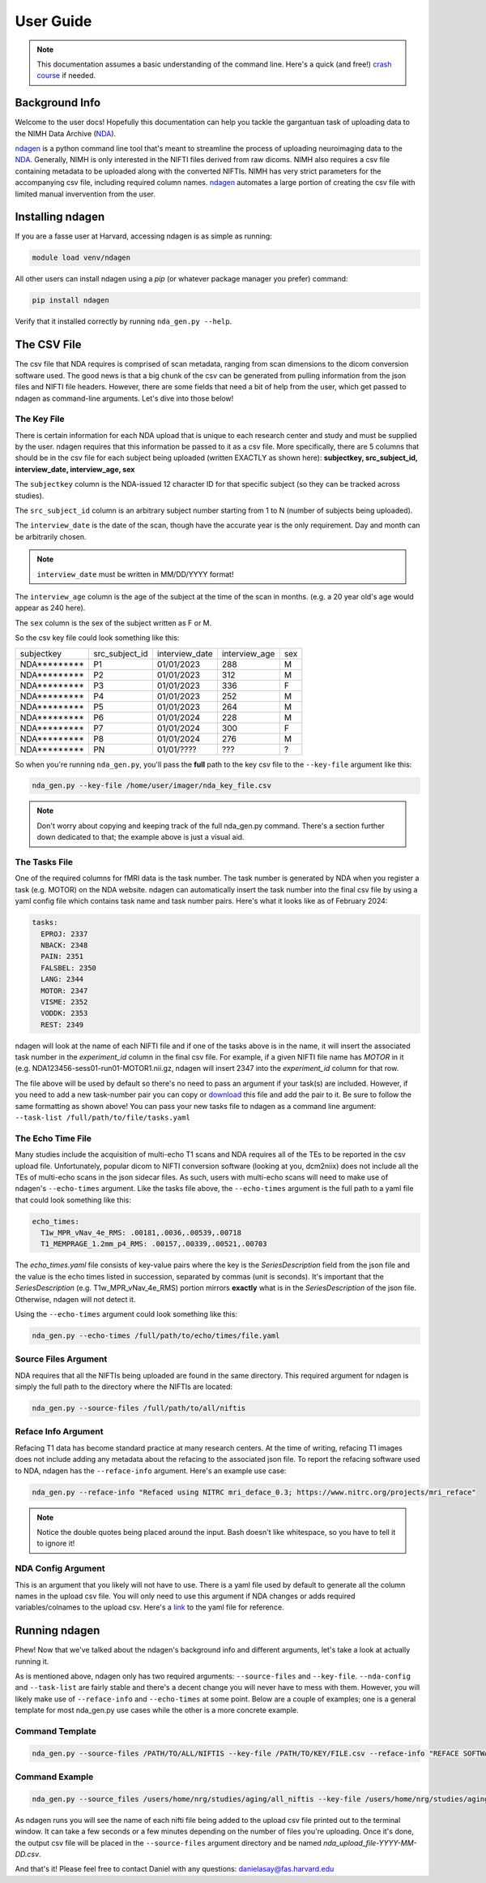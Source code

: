 User Guide
==========
.. _NDA: https://nda.nih.gov/
.. _ndagen: https://github.com/harvard-nrg/ndagen

.. note::
    This documentation assumes a basic understanding of the command line. Here's a quick (and free!) `crash course <https://www.codecademy.com/learn/learn-the-command-line>`_ if needed.

Background Info
---------------
Welcome to the user docs! Hopefully this documentation can help you tackle the gargantuan task of uploading data to the NIMH Data Archive (`NDA`_).

`ndagen`_ is a python command line tool that's meant to streamline the process of uploading neuroimaging data to the `NDA`_. Generally, NIMH is only interested in the NIFTI files derived from raw dicoms. NIMH also requires a csv file containing metadata to be uploaded along with the converted NIFTIs. NIMH has very strict parameters for the accompanying csv file, including required column names. `ndagen`_ automates a large portion of creating the csv file with limited manual invervention from the user.


Installing ndagen
-----------------
If you are a fasse user at Harvard, accessing ndagen is as simple as running:

.. code-block:: shell

    module load venv/ndagen

All other users can install ndagen using a `pip` (or whatever package manager you prefer) command:

.. code-block:: shell
  
    pip install ndagen


Verify that it installed correctly by running ``nda_gen.py --help``.

The CSV File
------------
The csv file that NDA requires is comprised of scan metadata, ranging from scan dimensions to the dicom conversion software used. The good news is that a big chunk of the csv can be generated from pulling information from the json files and NIFTI file headers. However, there are some fields that need a bit of help from the user, which get passed to ndagen as command-line arguments. Let's dive into those below!

The Key File
^^^^^^^^^^^^
There is certain information for each NDA upload that is unique to each research center and study and must be supplied by the user. ndagen requires that this information be passed to it as a csv file. More specifically, there are 5 columns that should be in the csv file for each subject being uploaded (written EXACTLY as shown here): **subjectkey, src_subject_id, interview_date, interview_age, sex**

The ``subjectkey`` column is the NDA-issued 12 character ID for that specific subject (so they can be tracked across studies).

The ``src_subject_id`` column is an arbitrary subject number starting from 1 to N (number of subjects being uploaded).

The ``interview_date`` is the date of the scan, though have the accurate year is the only requirement. Day and month can be arbitrarily chosen. 

.. note::
    ``interview_date`` must be written in MM/DD/YYYY format!

The ``interview_age`` column is the age of the subject at the time of the scan in months. (e.g. a 20 year old's age would appear as 240 here).

The ``sex`` column is the sex of the subject written as F or M.

So the csv key file could look something like this:

.. csv-table::

    subjectkey,src_subject_id,interview_date,interview_age,sex
    NDA*********,P1,01/01/2023,288,M
    NDA*********,P2,01/01/2023,312,M
    NDA*********,P3,01/01/2023,336,F
    NDA*********,P4,01/01/2023,252,M
    NDA*********,P5,01/01/2023,264,M
    NDA*********,P6,01/01/2024,228,M
    NDA*********,P7,01/01/2024,300,F
    NDA*********,P8,01/01/2024,276,M
    NDA*********,PN,01/01/????,???,?

So when you're running ``nda_gen.py``, you'll pass the **full** path to the key csv file to the ``--key-file`` argument like this:

.. code-block:: shell
    
    nda_gen.py --key-file /home/user/imager/nda_key_file.csv

.. note::
    Don't worry about copying and keeping track of the full nda_gen.py command. There's a section further down dedicated to that; the example above is just a visual aid.

The Tasks File
^^^^^^^^^^^^^^
One of the required columns for fMRI data is the task number. The task number is generated by NDA when you register a task (e.g. MOTOR) on the NDA website. ndagen can automatically insert the task number into the final csv file by using a yaml config file which contains task name and task number pairs. Here's what it looks like as of February 2024:

.. code-block:: yaml

    tasks:
      EPROJ: 2337
      NBACK: 2348
      PAIN: 2351
      FALSBEL: 2350
      LANG: 2344
      MOTOR: 2347
      VISME: 2352
      VODDK: 2353
      REST: 2349

ndagen will look at the name of each NIFTI file and if one of the tasks above is in the name, it will insert the associated task number in the `experiment_id` column in the final csv file. For example, if a given NIFTI file name has `MOTOR` in it (e.g. NDA123456-sess01-run01-MOTOR1.nii.gz, ndagen will insert 2347 into the `experiment_id` column for that row.

The file above will be used by default so there's no need to pass an argument if your task(s) are included. However, if you need to add a new task-number pair you can copy or `download <https://github.com/harvard-nrg/ndagen/blob/main/ndagen/config/tasks.yaml>`_ this file and add the pair to it. Be sure to follow the same formatting as shown above! You can pass your new tasks file to ndagen as a command line argument: ``--task-list /full/path/to/file/tasks.yaml`` 

The Echo Time File
^^^^^^^^^^^^^^^^^^
Many studies include the acquisition of multi-echo T1 scans and NDA requires all of the TEs to be reported in the csv upload file. Unfortunately, popular dicom to NIFTI conversion software (looking at you, dcm2niix) does not include all the TEs of multi-echo scans in the json sidecar files. As such, users with multi-echo scans will need to make use of ndagen's ``--echo-times`` argument. Like the tasks file above, the ``--echo-times`` argument is the full path to a yaml file that could look something like this:

.. code-block:: yaml

    echo_times:                                                                                                                                                                                   
      T1w_MPR_vNav_4e_RMS: .00181,.0036,.00539,.00718
      T1_MEMPRAGE_1.2mm_p4_RMS: .00157,.00339,.00521,.00703

The `echo_times.yaml` file consists of key-value pairs where the key is the `SeriesDescription` field from the json file and the value is the echo times listed in succession, separated by commas (unit is seconds). It's important that the `SeriesDescription` (e.g. T1w_MPR_vNav_4e_RMS) portion mirrors **exactly** what is in the `SeriesDescription` of the json file. Otherwise, ndagen will not detect it.

Using the ``--echo-times`` argument could look something like this:

.. code-block:: shell

    nda_gen.py --echo-times /full/path/to/echo/times/file.yaml

Source Files Argument
^^^^^^^^^^^^^^^^^^^^^
NDA requires that all the NIFTIs being uploaded are found in the same directory. This required argument for ndagen is simply the full path to the directory where the NIFTIs are located:

.. code-block:: shell

    nda_gen.py --source-files /full/path/to/all/niftis

Reface Info Argument
^^^^^^^^^^^^^^^^^^^^
Refacing T1 data has become standard practice at many research centers. At the time of writing, refacing T1 images does not include adding any metadata about the refacing to the associated json file. To report the refacing software used to NDA, ndagen has the ``--reface-info`` argument. Here's an example use case:

.. code-block:: shell

    nda_gen.py --reface-info "Refaced using NITRC mri_deface_0.3; https://www.nitrc.org/projects/mri_reface"

.. note::

    Notice the double quotes being placed around the input. Bash doesn't like whitespace, so you have to tell it to ignore it!

NDA Config Argument
^^^^^^^^^^^^^^^^^^^
This is an argument that you likely will not have to use. There is a yaml file used by default to generate all the column names in the upload csv file. You will only need to use this argument if NDA changes or adds required variables/colnames to the upload csv. Here's a `link <https://github.com/harvard-nrg/ndagen/blob/main/ndagen/config/variables.yaml>`_ to the yaml file for reference.

Running ndagen
--------------
Phew! Now that we've talked about the ndagen's background info and different arguments, let's take a look at actually running it. 

As is mentioned above, ndagen only has two required arguments: ``--source-files`` and ``--key-file``. ``--nda-config`` and ``--task-list`` are fairly stable and there's a decent change you will never have to mess with them. However, you will likely make use of ``--reface-info`` and ``--echo-times`` at some point. Below are a couple of examples; one is a general template for most nda_gen.py use cases while the other is a more concrete example.

Command Template
^^^^^^^^^^^^^^^^

.. code-block:: shell

    nda_gen.py --source-files /PATH/TO/ALL/NIFTIS --key-file /PATH/TO/KEY/FILE.csv --reface-info "REFACE SOFTWARE" --echo-times /PATH/TO/YAML/FILE.yaml

Command Example
^^^^^^^^^^^^^^^

.. code-block:: shell

    nda_gen.py --source_files /users/home/nrg/studies/aging/all_niftis --key-file /users/home/nrg/studies/aging/subject_key_file.csv --reface-info "Refaced using NITRC mri_deface_0.3" --echo-times /users/home/nrg/studies/aging/echo_times.yaml

As ndagen runs you will see the name of each nifti file being added to the upload csv file printed out to the terminal window. It can take a few seconds or a few minutes depending on the number of files you're uploading. Once it's done, the output csv file will be placed in the ``--source-files`` argument directory and be named `nda_upload_file-YYYY-MM-DD.csv`. 

And that's it! Please feel free to contact Daniel with any questions: danielasay@fas.harvard.edu

